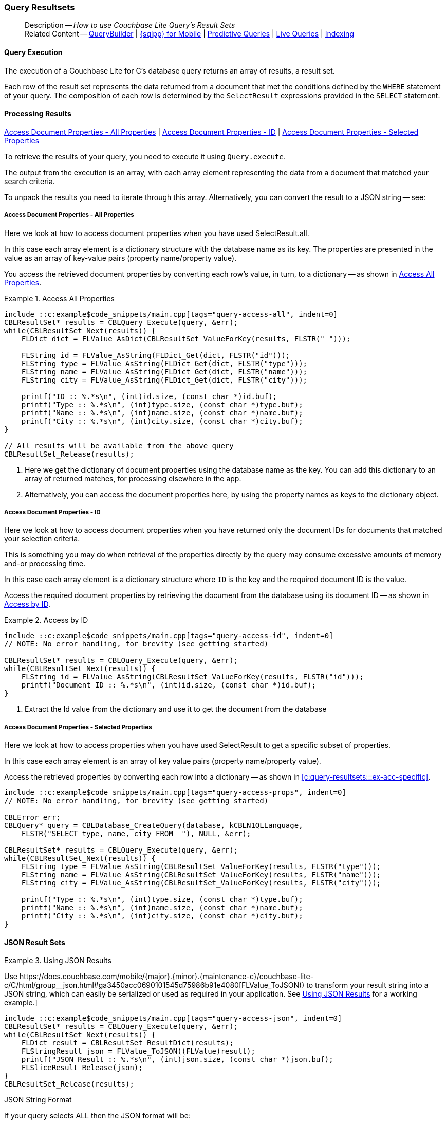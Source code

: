 :docname: query-resultsets
:page-module: c
:page-relative-src-path: query-resultsets.adoc
:page-origin-url: https://github.com/couchbase/docs-couchbase-lite.git
:page-origin-start-path:
:page-origin-refname: antora-assembler-simplification
:page-origin-reftype: branch
:page-origin-refhash: (worktree)
[#c:query-resultsets:::]
=== Query Resultsets
:page-role:
:description: How to use Couchbase Lite Query's Result Sets
:keywords: query, sql, n1ql, fuzzy-matching



// BEGIN -- inclusion -- {module-partials}_define_module_attributes.adoc
//  Usage:  Here we define module specific attributes. It is invoked during the compilation of a page,
//          making all attributes available for use on the page.
//  UsedBy: ROOT:partial$_std_cbl_hdr.adoc

//
// CBL-C Maintenance release number
//
//

// VECTOR SEARCH attributes
//


// BEGIN - Set attributes pointing to API references for this module

//
//






// DATABASE module and functions
// Database(im)

// :url-api-method-database-compact: https://docs.couchbase.com/mobile/{major}.{minor}.{maintenance-c}{empty}/couchbase-lite-c/C/html/group__database.html#gaa4b06dcb7427cafeabde8486f5f03f10[CBLDatabase_PerformMaintenance()]




// Begin -- DatabaseConfiguration
// End -- DatabaseConfiguration


// DOCUMENTS






// QUERY RELATED CLASSES and METHODS

// Result Classes and Methods




// Query class and methods





// Expression class and methods
// :url-api-references-query-classes: https://docs.couchbase.com/mobile/{major}.{minor}.{maintenance-c}{empty}/couchbase-lite-c/C/html/group__[Query Class index]


// ArrayFunction class and methods


// Function class and methods
//

// Where class and methods
//
// https://docs.couchbase.com/mobile/{major}.{minor}.{maintenance-c}{empty}/couchbase-lite-c/C/html/group__Where.html
// NOT SET[Where]

// orderby class and methods
//
// https://docs.couchbase.com/mobile/{major}.{minor}.{maintenance-c}{empty}/couchbase-lite-c/C/html/group__OrderBy.html

// GroupBy class and methods
//
// https://docs.couchbase.com/mobile/{major}.{minor}.{maintenance-c}{empty}/couchbase-lite-c/C/html/group__GroupBy.html
// NOT SET[GroupBy]

// URLEndpointConfiguration





















// diag: Env+Module c


// Replicator API










// Note there is a replicator.status property AND
// a ReplicationStatus class/struct --- oh yes, easy to confuse.







// ReplicatorConfiguration API




// Repl Cfg Props







// Begin Replicator Retry Config
// End Replicator Retry Config


// :url-api-prop-replicator-config-ServerCertificateVerificationMode: https://docs.couchbase.com/mobile/{major}.{minor}.{maintenance-c}{empty}/couchbase-lite-c/C/html/struct_c_b_l_replicator_configuration.html#(py)serverCertificateVerificationMode[serverCertificateVerificationMode]

// :url-api-enum-replicator-config-ServerCertificateVerificationMode: https://docs.couchbase.com/mobile/{major}.{minor}.{maintenance-c}{empty}/couchbase-lite-c/C/html/struct_c_b_l_replicator_configuration.html{Enums/ServerCertificateVerificationMode.html[serverCertificateVerificationMode enum]







// CBLPropertyEncryptor gab116a23be8bd24b86349379f370ef60c
// CBLPropertyDecryptor ga24a60a3d6f9816e1d32464cc31a15c0c
// CBLEncryptable gaaf20d661f9684632a005f0a4e52656b3

// Meta API




// BEGIN Logs and logging references
// :url-api-class-logging: https://docs.couchbase.com/mobile/{major}.{minor}.{maintenance-c}{empty}/couchbase-lite-c/C/htmlLogging.html[CBLLogging classes]







// END  Logs and logging references

// End define module specific attributes

// BEGIN::module page attributes
// :snippet-p2psync-ws: {snippets-p2psync-ws--c}
// END::Local page attributes

[abstract]
--
Description -- _{description}_ +
Related Content -- xref:c:querybuilder.adoc[QueryBuilder] |  xref:c:query-n1ql-mobile.adoc[{sqlpp} for Mobile] |  xref:c:querybuilder.adoc#lbl-predquery[Predictive Queries] | xref:c:query-live.adoc[Live Queries] | xref:c:indexing.adoc[Indexing]
--

// BEGIN -- inclusion -- common-query-resultsets.adoc
//  Purpose -- describes the use of the query's resultset
//
// // BEGIN::REQUIRED EXTERNALS
// :this-module: {par-module}
// :this-lang-title: {par-lang-title}
// :this-packageNm: {par-packageNm}
// :this-source-language: {par-source-language}
// snippet: {par-snippet}
//:this-url-issues: {par-url-issues}
// END::REQUIRED EXTERNALS

// BEGIN::Local page attributes

// END::Local page attributes


[discrete#c:query-resultsets:::query-execution]
==== Query Execution
The execution of a Couchbase Lite for C's database query returns an array of results, a result set.

Each row of the result set represents the data returned from a document that met the conditions defined by the `WHERE` statement of your query.
The composition of each row is determined by the `SelectResult` expressions provided in the `SELECT` statement.


[discrete#c:query-resultsets:::lbl-process-resultset]
==== Processing Results
<<c:query-resultsets:::lbl-acc-all>>
| <<c:query-resultsets:::lbl-acc-id>>
| <<c:query-resultsets:::lbl-acc-specific>>

To retrieve the results of your query,  you need to execute it using `Query.execute`.

The output from the execution is an array, with each array element representing the data from a document that matched your search criteria.

To unpack the results you need to iterate through this array.
Alternatively, you can convert the result to a JSON string -- see:


[discrete#c:query-resultsets:::lbl-acc-all]
===== Access Document Properties - All Properties
Here we look at how to access document properties when you have used SelectResult.all.

In this case each array element is a dictionary structure with the database name as its key.
The properties are presented in the value as an array of key-value pairs (property name/property value).

You access the retrieved document properties by converting each row's value, in turn, to a dictionary -- as shown in <<c:query-resultsets:::ex-acc-all>>.

[#ex-acc-all]
.Access All Properties
// BEGIN inclusion -- block -- block_tabbed_code_example.adoc
//
//  Allows for abstraction of the showing of snippet examples
//  which makes displaying tabbed snippets for platforms with
//  more than one native language to show -- Android (Kotlin and Java)
//
// Surrounds code in Example block
//
//  PARAMETERS:
//    param-tags comma-separated list of tags to include/exclude
//    param-leader text for opening para of an example block
//
//  USE:
//    :param_tags: query-access-json
//    include::partial$block_show_snippet.adoc[]
//    :param_tags!:
//

[#c:query-resultsets:::ex-acc-all]
====


// Show Main Snippet
[source, c]
----
include ::c:example$code_snippets/main.cpp[tags="query-access-all", indent=0]
CBLResultSet* results = CBLQuery_Execute(query, &err);
while(CBLResultSet_Next(results)) {
    FLDict dict = FLValue_AsDict(CBLResultSet_ValueForKey(results, FLSTR("_")));

    FLString id = FLValue_AsString(FLDict_Get(dict, FLSTR("id")));
    FLString type = FLValue_AsString(FLDict_Get(dict, FLSTR("type")));
    FLString name = FLValue_AsString(FLDict_Get(dict, FLSTR("name")));
    FLString city = FLValue_AsString(FLDict_Get(dict, FLSTR("city")));

    printf("ID :: %.*s\n", (int)id.size, (const char *)id.buf);
    printf("Type :: %.*s\n", (int)type.size, (const char *)type.buf);
    printf("Name :: %.*s\n", (int)name.size, (const char *)name.buf);
    printf("City :: %.*s\n", (int)city.size, (const char *)city.buf);
}

// All results will be available from the above query
CBLResultSet_Release(results);
----




// close example block

====

// Tidy-up atttibutes created
// END -- block_show_snippet.doc
<.> Here we get the dictionary of document properties using the database name as the key.
You can add this dictionary to an array of returned matches, for processing elsewhere in the app.
<.> Alternatively, you can access the document properties here, by using the property names as keys to the dictionary object.

// ====
// [source, c, subs="+attributes, +macros"]
// ----
// let yourQuery = QueryBuilder.select(SelectResult.all)
//             .from(DataSource.database(yourDb))

// for dataRow in try yourQuery.execute() {
//   if let yourDoc = dict[dataRow.toDictionary()] as? [String:Any] {
//       let docid = yourDoc["id"]
//       let name = yourDoc["name"]
//       let type = yourDoc["type"]
//       let city = yourDoc["city"]
//   }
// }

// ----
// ====


[discrete#c:query-resultsets:::lbl-acc-id]
===== Access Document Properties - ID
Here we look at how to access document properties when you have returned only the document IDs for documents that matched your selection criteria.

This is something you may do when retrieval of the properties directly by the query may consume excessive amounts of memory and-or processing time.

In this case each array element is a dictionary structure where `ID` is the key and the required document ID is the value.

Access the required document properties by retrieving the document from the database using its document ID -- as shown in <<c:query-resultsets:::ex-acc-id>>.

[#ex-acc-id]
.Access by ID
// BEGIN inclusion -- block -- block_tabbed_code_example.adoc
//
//  Allows for abstraction of the showing of snippet examples
//  which makes displaying tabbed snippets for platforms with
//  more than one native language to show -- Android (Kotlin and Java)
//
// Surrounds code in Example block
//
//  PARAMETERS:
//    param-tags comma-separated list of tags to include/exclude
//    param-leader text for opening para of an example block
//
//  USE:
//    :param_tags: query-access-json
//    include::partial$block_show_snippet.adoc[]
//    :param_tags!:
//

[#c:query-resultsets:::ex-acc-id]
====


// Show Main Snippet
[source, c]
----
include ::c:example$code_snippets/main.cpp[tags="query-access-id", indent=0]
// NOTE: No error handling, for brevity (see getting started)

CBLResultSet* results = CBLQuery_Execute(query, &err);
while(CBLResultSet_Next(results)) {
    FLString id = FLValue_AsString(CBLResultSet_ValueForKey(results, FLSTR("id")));
    printf("Document ID :: %.*s\n", (int)id.size, (const char *)id.buf);
}
----




// close example block

====

// Tidy-up atttibutes created
// END -- block_show_snippet.doc
<.> Extract the Id value from the dictionary and use it to get the document from the database

// .Access Properties using Doc ID
// ====
// [source, c, subs="+attributes, +macros"]
// ----
// let yourQuery = QueryBuilder.select(SelectResult.expression(Meta.id))
//             .from(DataSource.database(yourDb))

// for dataRow in try yourQuery.execute() {
//   if let yourDocID = dict[dataRow["id"] {
//       let yourDoc = try yourDb.document(withID: yourDocId)
//       let name = yourDoc.name
//       let type = yourDoc.type
//       let city = yourDoc.city
//   }
// }

// ----
// ====


[discrete#c:query-resultsets:::lbl-acc-specific]
===== Access Document Properties - Selected Properties
Here we look at how to access properties when you have used SelectResult to get a specific subset of properties.

In this case each array element is an array of key value pairs (property name/property value).

Access the retrieved properties by converting each row into a dictionary -- as shown in <<c:query-resultsets:::ex-acc-specific>>.

[#ex-acc-specific]
// BEGIN inclusion -- block -- block_tabbed_code_example.adoc
//
//  Allows for abstraction of the showing of snippet examples
//  which makes displaying tabbed snippets for platforms with
//  more than one native language to show -- Android (Kotlin and Java)
//
// Surrounds code in Example block
//
//  PARAMETERS:
//    param-tags comma-separated list of tags to include/exclude
//    param-leader text for opening para of an example block
//
//  USE:
//    :param_tags: query-access-json
//    include::partial$block_show_snippet.adoc[]
//    :param_tags!:
//

[#c:query-resultsets:::ex-acc-specific]
====


// Show Main Snippet
[source, c]
----
include ::c:example$code_snippets/main.cpp[tags="query-access-props", indent=0]
// NOTE: No error handling, for brevity (see getting started)

CBLError err;
CBLQuery* query = CBLDatabase_CreateQuery(database, kCBLN1QLLanguage,
    FLSTR("SELECT type, name, city FROM _"), NULL, &err);

CBLResultSet* results = CBLQuery_Execute(query, &err);
while(CBLResultSet_Next(results)) {
    FLString type = FLValue_AsString(CBLResultSet_ValueForKey(results, FLSTR("type")));
    FLString name = FLValue_AsString(CBLResultSet_ValueForKey(results, FLSTR("name")));
    FLString city = FLValue_AsString(CBLResultSet_ValueForKey(results, FLSTR("city")));

    printf("Type :: %.*s\n", (int)type.size, (const char *)type.buf);
    printf("Name :: %.*s\n", (int)name.size, (const char *)name.buf);
    printf("City :: %.*s\n", (int)city.size, (const char *)city.buf);
}
----




// close example block

====

// Tidy-up atttibutes created
// END -- block_show_snippet.doc


// [#ex-acc-all]
// .Access All Properties
// ====
// [source, c, subs="+attributes, +macros"]
// ----
// let yoursearchQuery = QueryBuilder
//             .select(SelectResult.expression(Meta.id),
//                     SelectResult.expression(Expression.property("name")),
//                     SelectResult.expression(Expression.property("city")),
//                     SelectResult.expression(Expression.property("type")))
//             .from(DataSource.database(yourDb))

// for dataRow in try yourQuery.execute() {
//   if let yourDoc = dict[dataRow.toDictionary()] as? [String:Any] {
//       let docid = yourDoc["id"]
//       let name = yourDoc["name"]
//       let type = yourDoc["type"]
//   }
// }

// ----
// ====
// END -- inclusion -- common-query-resultsets.adoc

[discrete#c:query-resultsets:::json-result-sets]
==== JSON Result Sets

// Inclusion block
[#ex-json]
.Using JSON Results
// BEGIN inclusion -- block -- block_tabbed_code_example.adoc
//
//  Allows for abstraction of the showing of snippet examples
//  which makes displaying tabbed snippets for platforms with
//  more than one native language to show -- Android (Kotlin and Java)
//
// Surrounds code in Example block
//
//  PARAMETERS:
//    param-tags comma-separated list of tags to include/exclude
//    param-leader text for opening para of an example block
//
//  USE:
//    :param_tags: query-access-json
//    include::partial$block_show_snippet.adoc[]
//    :param_tags!:
//

[#c:query-resultsets:::ex-json]
====

pass:q,a[Use https://docs.couchbase.com/mobile/{major}.{minor}.{maintenance-c}{empty}/couchbase-lite-c/C/html/group__json.html#ga3450acc0690101545d75986b91e4080[FLValue_ToJSON()] to transform your result string into a JSON string, which can easily be serialized or used as required in your application. See <<c:query-resultsets:::ex-json>> for a working example.]

// Show Main Snippet
[source, c]
----
include ::c:example$code_snippets/main.cpp[tags="query-access-json", indent=0]
CBLResultSet* results = CBLQuery_Execute(query, &err);
while(CBLResultSet_Next(results)) {
    FLDict result = CBLResultSet_ResultDict(results);
    FLStringResult json = FLValue_ToJSON((FLValue)result);
    printf("JSON Result :: %.*s\n", (int)json.size, (const char *)json.buf);
    FLSliceResult_Release(json);
}
CBLResultSet_Release(results);

----




// close example block

====

// Tidy-up atttibutes created
// END -- block_show_snippet.doc

.JSON String Format
[#c:query-resultsets:::ex-json-format]
If your query selects ALL then the JSON format will be:

[source, JSON]
----
{
  database-name: {
    key1: "value1",
    keyx: "valuex"
  }
}
----

If your query selects a sub-set of available properties then the JSON format will be:

[source, JSON]
----
{
  key1: "value1",
  keyx: "valuex"
}
----

// :param-add3-title: {empty}
// :param-reference: reference-p2psync


[discrete#c:query-resultsets:::related-content]
==== Related Content
++++
<div class="card-row three-column-row">
++++

[.column]
===== {empty}
.How to . . .
* xref:c:gs-prereqs.adoc[Prerequisites]
* xref:c:gs-install.adoc[Install]
* xref:c:gs-build.adoc[Build and Run]


.

[discrete.colum#c:query-resultsets:::-2n]
===== {empty}
.Learn more . . .
* xref:c:database.adoc[Databases]
* xref:c:document.adoc[Documents]
* xref:c:blob.adoc[Blobs]
* xref:c:replication.adoc[Remote Sync Gateway]
* xref:c:conflict.adoc[Handling Data Conflicts]

.


[.column]
// [.content]
[discrete#c:query-resultsets:::-3]
===== {empty}
.Dive Deeper . . .
//* Community
https://forums.couchbase.com/c/mobile/14[Mobile Forum] |
https://blog.couchbase.com/[Blog] |
https://docs.couchbase.com/tutorials/[Tutorials]


.



++++
</div>
++++



